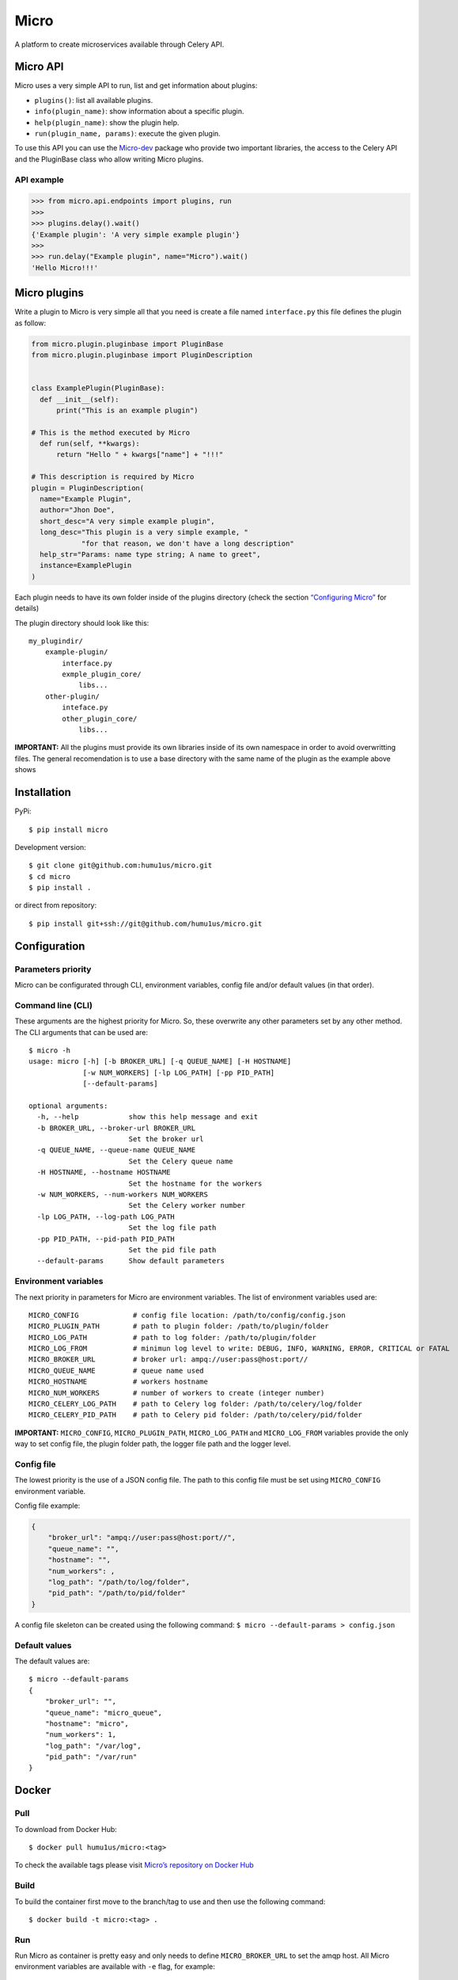 Micro
=====

|travis| |coverage| |pypi|

A platform to create microservices available through Celery API.

Micro API
---------

Micro uses a very simple API to run, list and get information about
plugins:

-  ``plugins()``: list all available plugins.
-  ``info(plugin_name)``: show information about a specific plugin.
-  ``help(plugin_name)``: show the plugin help.
-  ``run(plugin_name, params)``: execute the given plugin.

To use this API you can use the
`Micro-dev <https://github.com/humu1us/micro-dev>`__ package who provide
two important libraries, the access to the Celery API and the PluginBase
class who allow writing Micro plugins.

API example
~~~~~~~~~~~

.. code:: python

    >>> from micro.api.endpoints import plugins, run
    >>>
    >>> plugins.delay().wait()
    {'Example plugin': 'A very simple example plugin'}
    >>>
    >>> run.delay("Example plugin", name="Micro").wait()
    'Hello Micro!!!'

Micro plugins
-------------

Write a plugin to Micro is very simple all that you need is create a
file named ``interface.py`` this file defines the plugin as follow:

.. code:: python

    from micro.plugin.pluginbase import PluginBase
    from micro.plugin.pluginbase import PluginDescription


    class ExamplePlugin(PluginBase):
      def __init__(self):
          print("This is an example plugin")

    # This is the method executed by Micro
      def run(self, **kwargs):
          return "Hello " + kwargs["name"] + "!!!"

    # This description is required by Micro
    plugin = PluginDescription(
      name="Example Plugin",
      author="Jhon Doe",
      short_desc="A very simple example plugin",
      long_desc="This plugin is a very simple example, "
                "for that reason, we don't have a long description"
      help_str="Params: name type string; A name to greet",
      instance=ExamplePlugin
    )

Each plugin needs to have its own folder inside of the plugins directory
(check the section `“Configuring
Micro” <https://github.com/humu1us/micro#configuring-micro>`__ for
details)

The plugin directory should look like this:

::

    my_plugindir/
        example-plugin/
            interface.py
            exmple_plugin_core/
                libs...
        other-plugin/
            inteface.py
            other_plugin_core/
                libs...


**IMPORTANT:** All the plugins must provide its own libraries inside of its own
namespace in order to avoid overwritting files. The general recomendation is to
use a base directory with the same name of the plugin as the example above shows

Installation
------------

PyPi:

::

    $ pip install micro

Development version:

::

    $ git clone git@github.com:humu1us/micro.git
    $ cd micro
    $ pip install .

or direct from repository:

::

    $ pip install git+ssh://git@github.com/humu1us/micro.git

Configuration
-------------

Parameters priority
~~~~~~~~~~~~~~~~~~~

Micro can be configurated through CLI, environment variables, config
file and/or default values (in that order).

Command line (CLI)
~~~~~~~~~~~~~~~~~~

These arguments are the highest priority for Micro. So, these overwrite
any other parameters set by any other method. The CLI arguments that can
be used are:

::

    $ micro -h
    usage: micro [-h] [-b BROKER_URL] [-q QUEUE_NAME] [-H HOSTNAME]
                 [-w NUM_WORKERS] [-lp LOG_PATH] [-pp PID_PATH]
                 [--default-params]

    optional arguments:
      -h, --help            show this help message and exit
      -b BROKER_URL, --broker-url BROKER_URL
                            Set the broker url
      -q QUEUE_NAME, --queue-name QUEUE_NAME
                            Set the Celery queue name
      -H HOSTNAME, --hostname HOSTNAME
                            Set the hostname for the workers
      -w NUM_WORKERS, --num-workers NUM_WORKERS
                            Set the Celery worker number
      -lp LOG_PATH, --log-path LOG_PATH
                            Set the log file path
      -pp PID_PATH, --pid-path PID_PATH
                            Set the pid file path
      --default-params      Show default parameters

Environment variables
~~~~~~~~~~~~~~~~~~~~~

The next priority in parameters for Micro are environment variables. The
list of environment variables used are:

::

    MICRO_CONFIG             # config file location: /path/to/config/config.json
    MICRO_PLUGIN_PATH        # path to plugin folder: /path/to/plugin/folder
    MICRO_LOG_PATH           # path to log folder: /path/to/plugin/folder
    MICRO_LOG_FROM           # minimun log level to write: DEBUG, INFO, WARNING, ERROR, CRITICAL or FATAL
    MICRO_BROKER_URL         # broker url: ampq://user:pass@host:port//
    MICRO_QUEUE_NAME         # queue name used
    MICRO_HOSTNAME           # workers hostname
    MICRO_NUM_WORKERS        # number of workers to create (integer number)
    MICRO_CELERY_LOG_PATH    # path to Celery log folder: /path/to/celery/log/folder
    MICRO_CELERY_PID_PATH    # path to Celery pid folder: /path/to/celery/pid/folder

**IMPORTANT:** ``MICRO_CONFIG``, ``MICRO_PLUGIN_PATH``,
``MICRO_LOG_PATH`` and ``MICRO_LOG_FROM`` variables provide the only way
to set config file, the plugin folder path, the logger file path and the
logger level.

Config file
~~~~~~~~~~~

The lowest priority is the use of a JSON config file. The path to this
config file must be set using ``MICRO_CONFIG`` environment variable.

Config file example:

.. code:: js

    {
        "broker_url": "ampq://user:pass@host:port//",
        "queue_name": "",
        "hostname": "",
        "num_workers": ,
        "log_path": "/path/to/log/folder",
        "pid_path": "/path/to/pid/folder"
    }

A config file skeleton can be created using the following command:
``$ micro --default-params > config.json``

Default values
~~~~~~~~~~~~~~

The default values are:

::

    $ micro --default-params
    {
        "broker_url": "",
        "queue_name": "micro_queue",
        "hostname": "micro",
        "num_workers": 1,
        "log_path": "/var/log",
        "pid_path": "/var/run"
    }

Docker
------

Pull
~~~~

To download from Docker Hub:

::

    $ docker pull humu1us/micro:<tag>

To check the available tags please visit `Micro’s repository on Docker
Hub <https://hub.docker.com/r/humu1us/micro/>`__

Build
~~~~~

To build the container first move to the branch/tag to use and then use
the following command:

::

    $ docker build -t micro:<tag> .

Run
~~~

Run Micro as container is pretty easy and only needs to define
``MICRO_BROKER_URL`` to set the amqp host. All Micro environment
variables are available with ``-e`` flag, for example:

::

    $ docker run -e MICRO_BROKER_URL="amqp://guest:guest@my_host:5672//" -e MICRO_NUM_WORKERS=5 micro:<tag>

The ``MICRO_BROKER_URL`` is the only mandatory environment variable to
use

Tests
-----

Run all unit tests with:

::

    $ python setup.py test

.. |travis| image:: https://img.shields.io/travis/humu1us/micro.svg?branch=master&style=flat-square
   :target: https://travis-ci.org/humu1us/micro
.. |coverage| image:: https://img.shields.io/coveralls/humu1us/micro.svg?style=flat-square
   :target: https://coveralls.io/github/humu1us/micro
.. |pypi| image:: https://img.shields.io/pypi/v/Micro.svg?style=flat-square
   :target: https://pypi.python.org/pypi/Micro/
